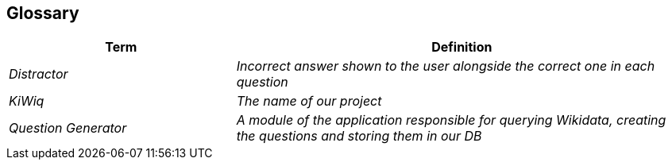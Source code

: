 ifndef::imagesdir[:imagesdir: ../images]

[[section-glossary]]
== Glossary


[cols="e,2e" options="header"]
|===
|Term |Definition
|Distractor | Incorrect answer shown to the user alongside the correct one in each question
|KiWiq | The name of our project
|Question Generator |A module of the application responsible for querying Wikidata, creating the questions and storing them in our DB
|===
